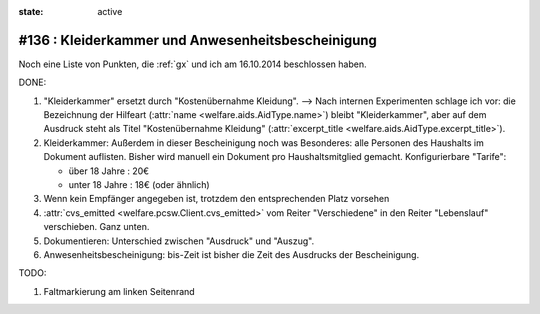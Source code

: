 :state: active

#136 : Kleiderkammer und Anwesenheitsbescheinigung
==================================================

Noch eine Liste von Punkten, die :ref:`gx` und ich am 16.10.2014
beschlossen haben.

DONE:

#.  "Kleiderkammer" ersetzt durch "Kostenübernahme Kleidung".  -->
    Nach internen Experimenten schlage ich vor: die Bezeichnung der
    Hilfeart (:attr:`name <welfare.aids.AidType.name>`) bleibt
    "Kleiderkammer", aber auf dem Ausdruck steht als Titel
    "Kostenübernahme Kleidung" (:attr:`excerpt_title
    <welfare.aids.AidType.excerpt_title>`).

#.  Kleiderkammer: Außerdem in dieser Bescheinigung noch was
    Besonderes: alle Personen des Haushalts im Dokument auflisten.
    Bisher wird manuell ein Dokument pro Haushaltsmitglied
    gemacht. Konfigurierbare "Tarife":

    - über 18 Jahre : 20€
    - unter 18 Jahre : 18€ (oder ähnlich)

#.  Wenn kein Empfänger angegeben ist, trotzdem den entsprechenden Platz
    vorsehen

#.  :attr:`cvs_emitted <welfare.pcsw.Client.cvs_emitted>` vom Reiter
    "Verschiedene" in den Reiter "Lebenslauf" verschieben. Ganz unten.

#.  Dokumentieren: Unterschied zwischen "Ausdruck" und "Auszug". 

#.  Anwesenheitsbescheinigung: bis-Zeit ist bisher die Zeit des Ausdrucks
    der Bescheinigung.

TODO:

#.  Faltmarkierung am linken Seitenrand

